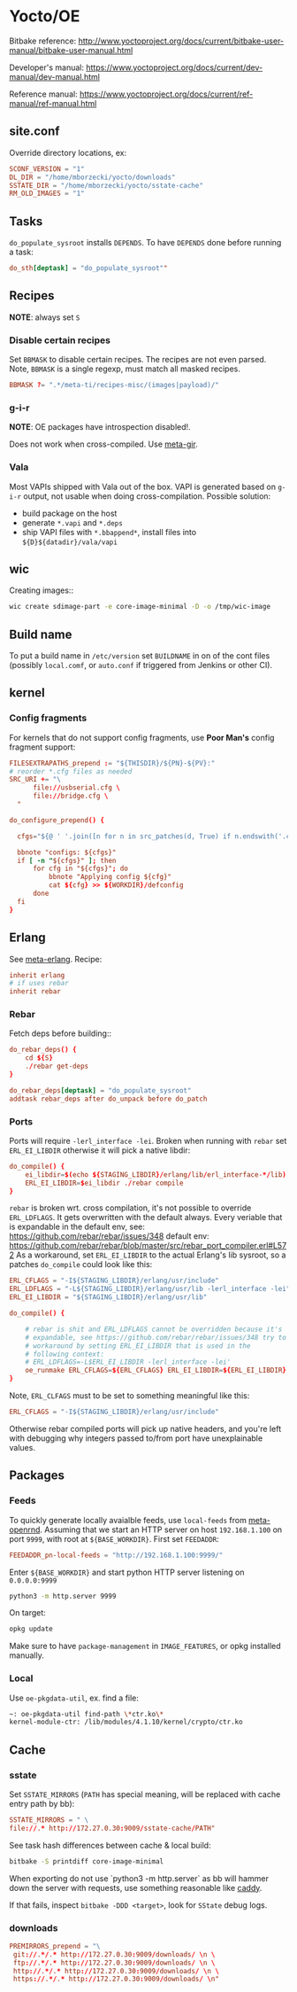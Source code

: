 * Yocto/OE

Bitbake reference:
http://www.yoctoproject.org/docs/current/bitbake-user-manual/bitbake-user-manual.html

Developer's manual:
https://www.yoctoproject.org/docs/current/dev-manual/dev-manual.html

Reference manual:
https://www.yoctoproject.org/docs/current/ref-manual/ref-manual.html


** site.conf

Override directory locations, ex:

#+BEGIN_SRC conf
  SCONF_VERSION = "1"
  DL_DIR = "/home/mborzecki/yocto/downloads"
  SSTATE_DIR = "/home/mborzecki/yocto/sstate-cache"
  RM_OLD_IMAGES = "1"
#+END_SRC

** Tasks

~do_populate_sysroot~ installs ~DEPENDS~. To have ~DEPENDS~ done
before running a task:

#+BEGIN_SRC conf
  do_sth[deptask] = "do_populate_sysroot""
#+END_SRC

** Recipes

*NOTE*: always set ~S~

*** Disable certain recipes

Set ~BBMASK~ to disable certain recipes. The recipes are not even
parsed. Note, ~BBMASK~ is a single regexp, must match all masked
recipes.

#+BEGIN_SRC conf
BBMASK ?= ".*/meta-ti/recipes-misc/(images|payload)/"
#+END_SRC

*** g-i-r

*NOTE*: OE packages have introspection disabled!.

Does not work when cross-compiled. Use [[https://github.com/meta-gir/meta-gir][meta-gir]].

*** Vala

Most VAPIs shipped with Vala out of the box. VAPI is generated based
on ~g-i-r~ output, not usable when doing cross-compilation. Possible
solution:

- build package on the host
- generate ~*.vapi~ and ~*.deps~
- ship VAPI files with ~*.bbappend*~, install files into
  ~${D}${datadir}/vala/vapi~

** wic

Creating images::

#+BEGIN_SRC sh
  wic create sdimage-part -e core-image-minimal -D -o /tmp/wic-image
#+END_SRC

** Build name

To put a build name in ~/etc/version~ set ~BUILDNAME~ in on of the
cont files (possibly ~local.comf~, or ~auto.conf~ if triggered from
Jenkins or other CI).

** kernel

*** Config fragments

For kernels that do not support config fragments, use *Poor Man's*
config fragment support:

#+BEGIN_SRC conf
  FILESEXTRAPATHS_prepend := "${THISDIR}/${PN}-${PV}:"
  # reorder *.cfg files as needed
  SRC_URI += "\
        file://usbserial.cfg \
        file://bridge.cfg \
	"

  do_configure_prepend() {

    cfgs="${@ ' '.join([n for n in src_patches(d, True) if n.endswith('.cfg')])}"

    bbnote "configs: ${cfgs}"
    if [ -n "${cfgs}" ]; then
        for cfg in "${cfgs}"; do
            bbnote "Applying config ${cfg}"
            cat ${cfg} >> ${WORKDIR}/defconfig
        done
    fi
  }
#+END_SRC

** Erlang

See [[https://github.com/joaohf/meta-erlang][meta-erlang]]. Recipe:

#+BEGIN_SRC conf
  inherit erlang
  # if uses rebar
  inherit rebar
#+END_SRC

*** Rebar

Fetch deps before building::

#+BEGIN_SRC conf
  do_rebar_deps() {
      cd ${S}
      ./rebar get-deps
  }

  do_rebar_deps[deptask] = "do_populate_sysroot"
  addtask rebar_deps after do_unpack before do_patch
#+END_SRC

*** Ports

Ports will require ~-lerl_interface -lei~. Broken when running with
~rebar~ set ~ERL_EI_LIBDIR~ otherwise it will pick a native libdir:

#+BEGIN_SRC conf
  do_compile() {
      ei_libdir=$(echo ${STAGING_LIBDIR}/erlang/lib/erl_interface-*/lib)
      ERL_EI_LIBDIR=$ei_libdir ./rebar compile
  }
#+END_SRC

~rebar~ is broken wrt. cross compilation, it's not possible to
override ~ERL_LDFLAGS~. It gets overwritten with the default
always. Every veriable that is expandable in the default env, see:
https://github.com/rebar/rebar/issues/348 default env:
https://github.com/rebar/rebar/blob/master/src/rebar_port_compiler.erl#L572
As a workaround, set ~ERL_EI_LIBDIR~ to the actual Erlang's lib
sysroot, so a patches ~do_compile~ could look like this:

#+BEGIN_SRC conf
  ERL_CFLAGS = "-I${STAGING_LIBDIR}/erlang/usr/include"
  ERL_LDFLAGS = "-L${STAGING_LIBDIR}/erlang/usr/lib -lerl_interface -lei"
  ERL_EI_LIBDIR = "${STAGING_LIBDIR}/erlang/usr/lib"

  do_compile() {

      # rebar is shit and ERL_LDFLAGS cannot be overridden because it's
      # expandable, see https://github.com/rebar/rebar/issues/348 try to
      # workaround by setting ERL_EI_LIBDIR that is used in the
      # following context:
      # ERL_LDFLAGS=-L$ERL_EI_LIBDIR -lerl_interface -lei'
      oe_runmake ERL_CFLAGS=${ERL_CFLAGS} ERL_EI_LIBDIR=${ERL_EI_LIBDIR} REBAR='rebar -vv' release
  }
#+END_SRC

Note, ~ERL_CLFAGS~ must to be set to something meaningful like this:

#+BEGIN_SRC conf
  ERL_CFLAGS = "-I${STAGING_LIBDIR}/erlang/usr/include"
#+END_SRC

Otherwise rebar compiled ports will pick up native headers, and you're
left with debugging why integers passed to/from port have
unexplainable values.

** Packages

*** Feeds

   To quickly generate locally avaialble feeds, use ~local-feeds~ from
   [[https://github.com/open-rnd/meta-openrnd][meta-openrnd]]. Assuming that we start an HTTP server on host
   ~192.168.1.100~ on port ~9999~, with root at ~${BASE_WORKDIR}~.
   First set ~FEEDADDR~:

   #+BEGIN_SRC conf
   FEEDADDR_pn-local-feeds = "http://192.168.1.100:9999/"
   #+END_SRC

   Enter ~${BASE_WORKDIR}~ and start python HTTP server listening on ~0.0.0.0:9999~

   #+BEGIN_SRC sh
   python3 -m http.server 9999
   #+END_SRC

   On target:

   #+BEGIN_SRC sh
   opkg update
   #+END_SRC

   Make sure to have ~package-management~ in ~IMAGE_FEATURES~, or opkg
   installed manually.

*** Local

    Use ~oe-pkgdata-util~, ex. find a file:

    #+BEGIN_SRC sh
      ~: oe-pkgdata-util find-path \*ctr.ko\*
      kernel-module-ctr: /lib/modules/4.1.10/kernel/crypto/ctr.ko
    #+END_SRC

** Cache

*** sstate

   Set ~SSTATE_MIRRORS~ (~PATH~ has special meaning, will be replaced with cache
   entry path by bb):

   #+BEGIN_SRC conf
     SSTATE_MIRRORS = " \
     file://.* http://172.27.0.30:9009/sstate-cache/PATH"
   #+END_SRC

   See task hash differences between cache & local build:

   #+BEGIN_SRC sh
     bitbake -S printdiff core-image-minimal
   #+END_SRC

   When exporting do not use `python3 -m http.server` as bb will hammer down the
   server with requests, use something reasonable like [[https://caddyserver.com/][caddy]].

   If that fails, inspect ~bitbake -DDD <target>~, look for ~SState~ debug logs.

*** downloads

   #+BEGIN_SRC conf
     PREMIRRORS_prepend = "\
      git://.*/.* http://172.27.0.30:9009/downloads/ \n \
      ftp://.*/.* http://172.27.0.30:9009/downloads/ \n \
      http://.*/.* http://172.27.0.30:9009/downloads/ \n \
      https://.*/.* http://172.27.0.30:9009/downloads/ \n"
   #+END_SRC
